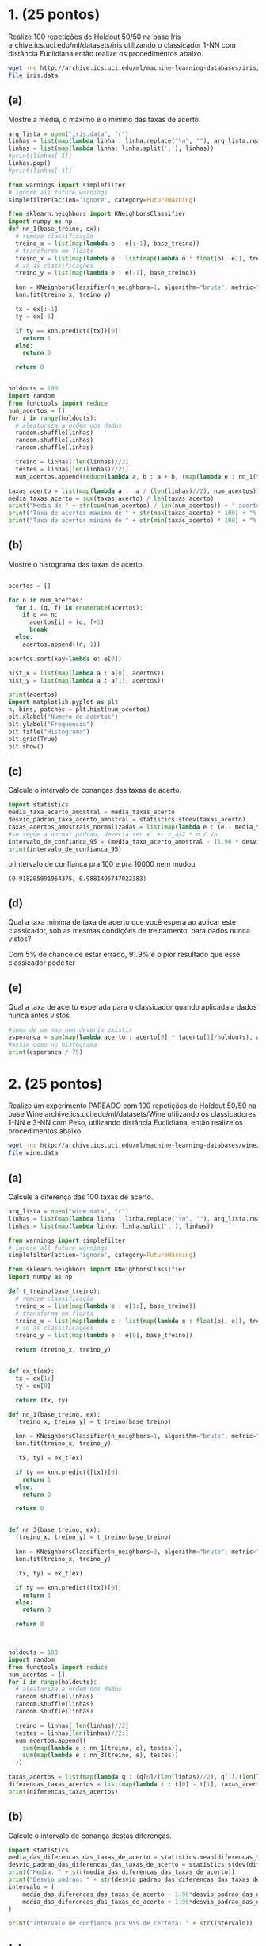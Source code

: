 * 1. (25 pontos)
Realize 100 repetições de Holdout 50/50 na base Iris archive.ics.uci.edu/ml/datasets/iris
utilizando o classicador 1-NN com distância Euclidiana então realize os procedimentos abaixo.

#+BEGIN_SRC bash
wget -nc http://archive.ics.uci.edu/ml/machine-learning-databases/iris/iris.data
file iris.data
#+END_SRC

#+RESULTS:
: iris.data: CSV text


** (a)
Mostre a média, o máximo e o mínimo das taxas de acerto.

#+BEGIN_SRC python :session primeiro :results output
  arq_lista = open("iris.data", "r")
  linhas = list(map(lambda linha : linha.replace("\n", ""), arq_lista.readlines()))
  linhas = list(map(lambda linha: linha.split(','), linhas))
  #print(linhas[-1])
  linhas.pop()
  #print(linhas[-1])

  from warnings import simplefilter
  # ignore all future warnings
  simplefilter(action='ignore', category=FutureWarning)

  from sklearn.neighbors import KNeighborsClassifier
  import numpy as np
  def nn_1(base_treino, ex):
    # remove classificação
    treino_x = list(map(lambda e : e[:-1], base_treino))
    # transforma em floats
    treino_x = list(map(lambda e : list(map(lambda o : float(o), e)), treino_x))
    # só as classificações
    treino_y = list(map(lambda e : e[-1], base_treino))

    knn = KNeighborsClassifier(n_neighbors=1, algorithm="brute", metric="minkowski", p=2)
    knn.fit(treino_x, treino_y)

    tx = ex[:-1]
    ty = ex[-1]

    if ty == knn.predict([tx])[0]:
      return 1
    else:
      return 0

    return 0


  holdouts = 100
  import random
  from functools import reduce 
  num_acertos = []
  for i in range(holdouts):
    # aleatoriza a ordem dos dados
    random.shuffle(linhas)
    random.shuffle(linhas)
    random.shuffle(linhas)

    treino = linhas[:len(linhas)//2]
    testes = linhas[len(linhas)//2:]
    num_acertos.append(reduce(lambda a, b : a + b, (map(lambda e : nn_1(treino, e), testes))))

  taxas_acerto = list(map(lambda a :  a / (len(linhas)//2), num_acertos))
  media_taxas_acerto = sum(taxas_acerto) / len(taxas_acerto)
  print("Media de " + str(sum(num_acertos) / len(num_acertos)) + " acertos dos " + str(len(linhas)//2) + ", ou " + str(media_taxas_acerto * 100) + "% de acerto")
  print("Taxa de acertos maxima de " + str(max(taxas_acerto) * 100) + "%: " + str(max(num_acertos)) + "/" + str(len(linhas)//2))
  print("Taxa de acertos minima de " + str(min(taxas_acerto) * 100) + "%: " + str(min(num_acertos)) + "/" + str(len(linhas)//2))
#+END_SRC

#+RESULTS:
: Python 3.9.1 (default, Dec 13 2020, 11:55:53) 
: [GCC 10.2.0] on linux
: Type "help", "copyright", "credits" or "license" for more information.
: Media de 71.58 acertos dos 75, ou 95.43999999999998% de acerto
: Taxa de acertos maxima de 100.0%: 75/75
: Taxa de acertos minima de 89.33333333333333%: 67/75
: python.el: native completion setup loaded

** (b)
Mostre o histograma das taxas de acerto.

#+BEGIN_SRC python :session primeiro :results output
  
  acertos = []

  for n in num_acertos:
    for i, (q, f) in enumerate(acertos):
      if q == n:
        acertos[i] = (q, f+1)
        break
    else:
      acertos.append((n, 1))

  acertos.sort(key=lambda e: e[0])

  hist_x = list(map(lambda a : a[0], acertos))
  hist_y = list(map(lambda a : a[1], acertos))
  
  print(acertos)
  import matplotlib.pyplot as plt
  n, bins, patches = plt.hist(num_acertos)
  plt.xlabel("Numero de acertos")
  plt.ylabel("Frequencia")
  plt.title("Histograma")
  plt.grid(True)
  plt.show()

#+END_SRC

#+RESULTS:
: [(67, 1), (68, 2), (69, 4), (70, 14), (71, 25), (72, 25), (73, 23), (74, 5), (75, 1)]

** (c)
Calcule o intervalo de conanças das taxas de acerto.
#+BEGIN_SRC python :session primeiro :results output
  import statistics 
  media_taxa_acerto_amostral = media_taxas_acerto
  desvio_padrao_taxa_acerto_amostral = statistics.stdev(taxas_acerto)
  taxas_acertos_amostrais_normalizadas = list(map(lambda e : (e - media_taxa_acerto_amostral) / desvio_padrao_taxa_acerto_amostral, taxas_acerto))
  #se segue a normal padrao, deveria ser x̅ +- z_a/2 * σ / √n
  intervalo_de_confianca_95 = (media_taxa_acerto_amostral - (1.96 * desvio_padrao_taxa_acerto_amostral), media_taxa_acerto_amostral + (1.96 * desvio_padrao_taxa_acerto_amostral))
  print(intervalo_de_confianca_95)
#+END_SRC

#+RESULTS:
: (0.9164873287471538, 0.9923126712528458)

o intervalo de confianca pra 100 e pra 10000 nem mudou
#+RESULTS de 10000:
: (0.918205091964375, 0.9881495747022383)

** (d)
Qual a taxa mínima de taxa de acerto que você espera ao aplicar este classicador, sob as
mesmas condições de treinamento, para dados nunca vistos?

Com 5% de chance de estar errado, 91.9% é o pior resultado que esse classicador pode ter

** (e)
Qual a taxa de acerto esperada para o classicador quando aplicada a dados nunca antes
vistos.

#+BEGIN_SRC python :session primeiro :results output
  #soma de um map nem deveria existir
  esperanca = sum(map(lambda acerto : acerto[0] * (acerto[1]/holdouts), acertos))
  #assim como no histograma
  print(esperanca / 75)
#+END_SRC

#+RESULTS:
: 0.9544

* 2. (25 pontos)
Realize um experimento PAREADO com 100 repetições de Holdout 50/50 na base
Wine archive.ics.uci.edu/ml/datasets/Wine utilizando os classicadores 1-NN e 3-NN
com Peso, utilizando distância Euclidiana, então realize os procedimentos abaixo.


#+BEGIN_SRC bash
wget -nc http://archive.ics.uci.edu/ml/machine-learning-databases/wine/wine.data
file wine.data
#+END_SRC

#+RESULTS:
: wine.data: CSV text

** (a)
Calcule a diferença das 100 taxas de acerto.


#+BEGIN_SRC python :session segundo :results output
  arq_lista = open("wine.data", "r")
  linhas = list(map(lambda linha : linha.replace("\n", ""), arq_lista.readlines()))
  linhas = list(map(lambda linha: linha.split(','), linhas))

  from warnings import simplefilter
  # ignore all future warnings
  simplefilter(action='ignore', category=FutureWarning)

  from sklearn.neighbors import KNeighborsClassifier
  import numpy as np

  def t_treino(base_treino):
    # remove classificação
    treino_x = list(map(lambda e : e[1:], base_treino))
    # transforma em floats
    treino_x = list(map(lambda e : list(map(lambda o : float(o), e)), treino_x))
    # só as classificações
    treino_y = list(map(lambda e : e[0], base_treino))

    return (treino_x, treino_y)


  def ex_t(ex):
    tx = ex[1:]
    ty = ex[0]

    return (tx, ty)

  def nn_1(base_treino, ex):
    (treino_x, treino_y) = t_treino(base_treino)

    knn = KNeighborsClassifier(n_neighbors=1, algorithm="brute", metric="minkowski", p=2)
    knn.fit(treino_x, treino_y)

    (tx, ty) = ex_t(ex)
  
    if ty == knn.predict([tx])[0]:
      return 1
    else:
      return 0

    return 0


  def nn_3(base_treino, ex):
    (treino_x, treino_y) = t_treino(base_treino)

    knn = KNeighborsClassifier(n_neighbors=3, algorithm="brute", metric="minkowski", p=2, weights="distance")
    knn.fit(treino_x, treino_y)

    (tx, ty) = ex_t(ex)
  
    if ty == knn.predict([tx])[0]:
      return 1
    else:
      return 0

    return 0
    


  holdouts = 100
  import random
  from functools import reduce 
  num_acertos = []
  for i in range(holdouts):
    # aleatoriza a ordem dos dados
    random.shuffle(linhas)
    random.shuffle(linhas)
    random.shuffle(linhas)

    treino = linhas[:len(linhas)//2]
    testes = linhas[len(linhas)//2:]
    num_acertos.append((
      sum(map(lambda e : nn_1(treino, e), testes)),
      sum(map(lambda e : nn_3(treino, e), testes))
    ))

  taxas_acertos = list(map(lambda q : (q[0]/(len(linhas)//2), q[1]/(len(linhas)//2)), num_acertos))
  diferencas_taxas_acertos = list(map(lambda t : t[0] - t[1], taxas_acertos))
  print(diferencas_taxas_acertos)
#+END_SRC

#+RESULTS:
: Python 3.9.1 (default, Dec 13 2020, 11:55:53) 
: [GCC 10.2.0] on linux
: Type "help", "copyright", "credits" or "license" for more information.
: [0.0, 0.022471910112359494, -0.101123595505618, 0.011235955056179692, 0.0, 0.0, 0.0, -0.0561797752808989, 0.011235955056179803, 0.0449438202247191, -0.022471910112359494, -0.022471910112359605, -0.0449438202247191, 0.0449438202247191, -0.011235955056179803, 0.022471910112359494, 0.05617977528089879, -0.011235955056179692, 0.0449438202247191, 0.03370786516853941, 0.022471910112359605, 0.03370786516853941, 0.022471910112359605, 0.0561797752808989, 0.0561797752808989, 0.011235955056179803, 0.0674157303370787, 0.0449438202247191, 0.0674157303370786, 0.0, 0.0, -0.011235955056179803, 0.0561797752808989, 0.022471910112359605, 0.03370786516853941, 0.022471910112359494, -0.0337078651685393, 0.03370786516853941, -0.022471910112359605, 0.0561797752808989, -0.0449438202247191, -0.0786516853932584, -0.011235955056179803, 0.05617977528089879, -0.011235955056179803, -0.03370786516853941, 0.011235955056179692, 0.022471910112359494, -0.07865168539325851, 0.0337078651685393, -0.022471910112359494, -0.011235955056179803, 0.0337078651685393, -0.022471910112359605, -0.03370786516853941, 0.022471910112359605, 0.0449438202247191, 0.022471910112359494, 0.011235955056179803, -0.011235955056179803, 0.022471910112359605, -0.022471910112359605, 0.011235955056179803, -0.022471910112359605, 0.011235955056179803, 0.011235955056179803, 0.0, 0.0337078651685393, -0.022471910112359605, -0.022471910112359494, -0.011235955056179803, 0.022471910112359605, 0.0, 0.0337078651685393, 0.0, -0.0561797752808989, -0.03370786516853941, -0.022471910112359494, -0.011235955056179803, -0.022471910112359494, 0.0561797752808989, 0.0674157303370787, 0.0, 0.03370786516853941, -0.022471910112359494, 0.0, -0.0674157303370787, 0.0449438202247191, -0.011235955056179692, 0.011235955056179803, -0.0449438202247191, 0.0337078651685393, -0.022471910112359494, -0.011235955056179803, -0.0561797752808989, 0.022471910112359605, 0.0337078651685393, 0.0, 0.022471910112359494, -0.022471910112359494]
: python.el: native completion setup loaded

** (b)
Calcule o intervalo de conança destas diferenças.

#+BEGIN_SRC python :session segundo :results output
  import statistics
  media_das_diferencas_das_taxas_de_acerto = statistics.mean(diferencas_taxas_acertos)
  desvio_padrao_das_diferencas_das_taxas_de_acerto = statistics.stdev(diferencas_taxas_acertos)
  print("Media: " + str(media_das_diferencas_das_taxas_de_acerto))
  print("Desvio padrao: " + str(desvio_padrao_das_diferencas_das_taxas_de_acerto))
  intervalo = (
      media_das_diferencas_das_taxas_de_acerto - 1.96*desvio_padrao_das_diferencas_das_taxas_de_acerto,
      media_das_diferencas_das_taxas_de_acerto + 1.96*desvio_padrao_das_diferencas_das_taxas_de_acerto
  )

  print("Intervalo de confianca pra 95% de certeza: " + str(intervalo))
#+END_SRC

#+RESULTS:
: Media: 0.004269662921348314
: Desvio padrao: 0.03508989180155062
: Intervalo de confianca pra 95% de certeza: (-0.06450652500969091, 0.07304585085238753)

** (c)
Realize o teste de hipótese sobre estas diferenças para vericar se a taxa de acerto do 1-NN
é signicativamente diferente da taxa de acerto do 3-NN com peso. Mostre sua conclusão
para o teste.

*** Restposta 
O intervalo de confiança compreende o 0, então existe uma possibilidade das taxas de acerto
serem iguais, já que a media população está com 95% de certeza dentro do intervalo e por
isso os classicadores podem ser equivalentes. Então ainda não podemos tirar conclusões sobre
quem é o melhor.

** (d)
Calcule o intervalo de conança da taxa de acerto de cada classicador.

#+BEGIN_SRC python :session segundo :results output
  num_acertos_1_nn = []
  for i in range(holdouts):
    # aleatoriza a ordem dos dados
    random.shuffle(linhas)
    random.shuffle(linhas)
    random.shuffle(linhas)

    treino = linhas[:len(linhas)//2]
    testes = linhas[len(linhas)//2:]
    num_acertos_1_nn.append(sum(map(lambda e : nn_1(treino, e), testes)))

  num_acertos_3_nn = []
  for i in range(holdouts):
    # aleatoriza a ordem dos dados
    random.shuffle(linhas)
    random.shuffle(linhas)
    random.shuffle(linhas)

    treino = linhas[:len(linhas)//2]
    testes = linhas[len(linhas)//2:]
    num_acertos_3_nn.append(sum(map(lambda e : nn_3(treino, e), testes)))


  taxas_acertos_1_nn = list(map(lambda q : q / (len(linhas)//2), num_acertos_1_nn))
  taxas_acertos_3_nn = list(map(lambda q : q / (len(linhas)//2), num_acertos_3_nn))

  import statistics
  media_taxas_acertos_1_nn = statistics.mean(taxas_acertos_1_nn)
  media_taxas_acertos_3_nn = statistics.mean(taxas_acertos_3_nn)

  dp_taxas_acertos_1_nn = statistics.stdev(taxas_acertos_1_nn)
  dp_taxas_acertos_3_nn = statistics.stdev(taxas_acertos_3_nn)

  print("Media 1 nn: " + str(media_taxas_acertos_1_nn))
  print("DP 1 nn: " + str(dp_taxas_acertos_1_nn))
  print("")
  print("Media 3 nn: " + str(media_taxas_acertos_3_nn))
  print("DP 3 nn: " + str(dp_taxas_acertos_3_nn))
  print("")
  intervalo_1_nn = (
      media_taxas_acertos_1_nn - 1.96*dp_taxas_acertos_1_nn,
      media_taxas_acertos_1_nn + 1.96*dp_taxas_acertos_1_nn,
  )

  intervalo_3_nn = (
      media_taxas_acertos_3_nn - 1.96*dp_taxas_acertos_3_nn,
      media_taxas_acertos_3_nn + 1.96*dp_taxas_acertos_3_nn,
  )

  print("Intervalo de confianca pra 95% de certeza da 1nn: " + str(intervalo_1_nn))
  print("Intervalo de confianca pra 95% de certeza da 3nn: " + str(intervalo_3_nn))
#+END_SRC

#+RESULTS:
: Media 1 nn: 0.7119101123595506
: DP 1 nn: 0.040259836341798326
: 
: Media 3 nn: 0.7126966292134831
: DP 3 nn: 0.03477870069207876
: 
: Intervalo de confianca pra 95% de certeza da 1nn: (0.6330008331296259, 0.7908193915894753)
: Intervalo de confianca pra 95% de certeza da 3nn: (0.6445303758570087, 0.7808628825699575)

** (e)
Realize o teste de hipótese de sobreposição dos intervalos de conança. Mostre sua con-
clusão para o teste.

*** Resposta
Existe sobreposição dos intervalos, então a taxa real de acerto para a população desse classicador
pode estar na mesma região, supomos, 72%. Os dois classicadores podem ter 72% de acerto, então não
dá pra dizer qual dos dois é o melhor classicador.

* 3. (25 pontos)
Utilizando o classicador k-NN na base Wine archive.ics.uci.edu/ml/datasets/
Wine, teste os valores k = 1, . . . , 15. Para qual valor de k o classicador apresenta uma taxa de
acerto signicativamente maior? Dena a metodologia utilizada para justicar sua resposta.

#+BEGIN_SRC python :session terceiro :results output
  arq_lista = open("wine.data", "r")
  linhas = list(map(lambda linha : linha.replace("\n", ""), arq_lista.readlines()))
  linhas = list(map(lambda linha: linha.split(','), linhas))

  from warnings import simplefilter
  # ignore all future warnings
  simplefilter(action='ignore', category=FutureWarning)

  from sklearn.neighbors import KNeighborsClassifier
  import numpy as np

  def t_treino(base_treino):
    # remove classificação
    treino_x = list(map(lambda e : e[1:], base_treino))
    # transforma em floats
    treino_x = list(map(lambda e : list(map(lambda o : float(o), e)), treino_x))
    # só as classificações
    treino_y = list(map(lambda e : e[0], base_treino))

    return (treino_x, treino_y)


  def ex_t(ex):
    tx = ex[1:]
    ty = ex[0]

    return (tx, ty)

  def knn(k, base_treino, ex):
    (treino_x, treino_y) = t_treino(base_treino)

    knn = KNeighborsClassifier(n_neighbors=k, algorithm="brute", metric="minkowski", p=2)
    knn.fit(treino_x, treino_y)

    (tx, ty) = ex_t(ex)

    if ty == knn.predict([tx])[0]:
      return 1
    else:
      return 0

    return 0

  intervalos = []
  holdouts = 100

  import random
  import statistics

  for k in range(15):
    num_acertos = []
    for i in range(holdouts):
      # aleatoriza a ordem dos dados
      random.shuffle(linhas)
      random.shuffle(linhas)
      random.shuffle(linhas)

      treino = linhas[:len(linhas)//2]
      testes = linhas[len(linhas)//2:]
      num_acertos.append(sum(map(lambda e : knn(k+1, treino, e), testes)))

    taxas_acerto = list(map(lambda q : q/(len(linhas)//2), num_acertos))
    media_taxas_acerto = statistics.mean(taxas_acerto)
    dp_taxas_acerto = statistics.stdev(taxas_acerto)
    intervalo = (
      media_taxas_acerto - 1.96*dp_taxas_acerto,
      media_taxas_acerto + 1.96*dp_taxas_acerto
    )
    intervalos.append(intervalo)

  comprimentos = list(map(lambda e : e[1] - e[0], intervalos))

  intervalos_comprimentos = list(zip(intervalos, comprimentos))
  for k, (intervalo, comprimento) in enumerate(intervalos_comprimentos):
    lista.append((k+1, intervalo, comprimento))
 
 
  lista.sort(key=lambda e : e[2])


  for (k, intervalo, comprimento) in lista:
    print(k)
    print(intervalo)
    print(comprimento)
    print("")
#+END_SRC

#+RESULTS:
#+begin_example
10
(0.6193364241526115, 0.7572927893305347)
0.1379563651779232

0
(0.7616163783057509, 0.9015296891099794)
0.13991331080422853

14
(0.6244580293641164, 0.7676768020965576)
0.1432187727324412

12
(0.6241507338180852, 0.7688829740470833)
0.1447322402289981

15
(0.617858935478084, 0.7639388173309046)
0.14607988185282061

3
(0.6173928585481903, 0.7637307369574278)
0.1463378784092375

6
(0.6135349365760357, 0.7608470858958744)
0.1473121493198386

11
(0.6158297628512729, 0.7643949562498508)
0.14856519339857788

8
(0.6042095903868113, 0.7528690612985819)
0.14865947091177056

9
(0.6111703465553502, 0.7611892040064476)
0.15001885745109744

5
(0.6126643611113731, 0.7637401332706493)
0.15107577215927614

1
(0.639258213052385, 0.7906294273970533)
0.15137121434466838

2
(0.7255188272304988, 0.8771778019829845)
0.1516589747524857

1
(0.7025539801935866, 0.8545246714918066)
0.15197069129821994

7
(0.6104887939906452, 0.7650168239868829)
0.15452802999623771

13
(0.6113227211038897, 0.7671042451882452)
0.15578152408435542

4
(0.7019646670415308, 0.8629791531831882)
0.16101448614165736

4
(0.6041280408287748, 0.765984318721787)
0.16185627789301216

2
(0.5841390843461416, 0.7479957471145326)
0.16385666276839106

5
(0.664692345392889, 0.8472177669666616)
0.1825254215737726

8
(0.6500051592407864, 0.8335903463771911)
0.1835851871364047

3
(0.6893893931493768, 0.8764533034798366)
0.18706391033045988

6
(0.6653369049148262, 0.852865342276185)
0.18752843736135882

7
(0.6496168550454842, 0.8400460663028304)
0.19042921125734624

9
(0.6332547808299652, 0.8319137584958775)
0.19865897766591223

13
(0.5856455531570652, 0.794803885045182)
0.20915833188811672

10
(0.6171568668703943, 0.8316071780734259)
0.2144503112030316

12
(0.5908376321317141, 0.8064657386548026)
0.2156281065230885

11
(0.6052098637945725, 0.8222058665425062)
0.21699600274793363

14
(0.5853415150022678, 0.8063438782561592)
0.22100236325389133
#+end_example

*** Resposta
Nenhum classicador tem uma taxa de acerto signicativamente maior, todos eles podem ter, por exemplo
70% de taxa de acerto quando expostos à população.

* 4. (25 pontos)
Remover a última coluna da base Wine archive.ics.uci.edu/ml/datasets/Wine
aumenta signicativamente a taxa de acerto? Dena a metodologia utilizada para justicar
sua resposta.


#+BEGIN_SRC python :session quarto :results output
  arq_lista = open("wine.data", "r")
  linhas = list(map(lambda linha : linha.replace("\n", ""), arq_lista.readlines()))
  linhas = list(map(lambda linha: linha.split(','), linhas))

  from warnings import simplefilter
  # ignore all future warnings
  simplefilter(action='ignore', category=FutureWarning)

  from sklearn.neighbors import KNeighborsClassifier
  import numpy as np

  def t_treino(base_treino):
    # remove classificação
    treino_x = list(map(lambda e : e[1:-1], base_treino))
    # transforma em floats
    treino_x = list(map(lambda e : list(map(lambda o : float(o), e)), treino_x))
    # só as classificações
    treino_y = list(map(lambda e : e[0], base_treino))

    return (treino_x, treino_y)


  def ex_t(ex):
    tx = ex[1:-1]
    ty = ex[0]

    return (tx, ty)

  def knn(k, base_treino, ex):
    (treino_x, treino_y) = t_treino(base_treino)

    knn = KNeighborsClassifier(n_neighbors=k, algorithm="brute", metric="minkowski", p=2)
    knn.fit(treino_x, treino_y)

    (tx, ty) = ex_t(ex)

    if ty == knn.predict([tx])[0]:
      return 1
    else:
      return 0

    return 0

  intervalos = []
  holdouts = 100

  import random
  import statistics

  for k in range(15):
    num_acertos = []
    for i in range(holdouts):
      # aleatoriza a ordem dos dados
      random.shuffle(linhas)
      random.shuffle(linhas)
      random.shuffle(linhas)

      treino = linhas[:len(linhas)//2]
      testes = linhas[len(linhas)//2:]
      num_acertos.append(sum(map(lambda e : knn(k+1, treino, e), testes)))

    taxas_acerto = list(map(lambda q : q/(len(linhas)//2), num_acertos))
    media_taxas_acerto = statistics.mean(taxas_acerto)
    dp_taxas_acerto = statistics.stdev(taxas_acerto)
    intervalo = (
      media_taxas_acerto - 1.96*dp_taxas_acerto,
      media_taxas_acerto + 1.96*dp_taxas_acerto
    )
    intervalos.append(intervalo)

  comprimentos = list(map(lambda e : e[1] - e[0], intervalos))

  intervalos_comprimentos = list(zip(intervalos, comprimentos))
  lista = []

  for k, (intervalo, comprimento) in enumerate(intervalos_comprimentos):
    lista.append((k+1, intervalo, comprimento))
 
 
  lista.sort(key=lambda e : e[2])


  for (k, intervalo, comprimento) in lista:
    print(k)
    print(intervalo)
    print(comprimento)
    print("")
#+END_SRC

#+RESULTS:
#+begin_example
0
(0.7616163783057509, 0.9015296891099794)
0.13991331080422853

2
(0.7255188272304988, 0.8771778019829845)
0.1516589747524857

1
(0.7025539801935866, 0.8545246714918066)
0.15197069129821994

4
(0.7019646670415308, 0.8629791531831882)
0.16101448614165736

5
(0.664692345392889, 0.8472177669666616)
0.1825254215737726

8
(0.6500051592407864, 0.8335903463771911)
0.1835851871364047

3
(0.6893893931493768, 0.8764533034798366)
0.18706391033045988

6
(0.6653369049148262, 0.852865342276185)
0.18752843736135882

7
(0.6496168550454842, 0.8400460663028304)
0.19042921125734624

9
(0.6332547808299652, 0.8319137584958775)
0.19865897766591223

13
(0.5856455531570652, 0.794803885045182)
0.20915833188811672

10
(0.6171568668703943, 0.8316071780734259)
0.2144503112030316

12
(0.5908376321317141, 0.8064657386548026)
0.2156281065230885

11
(0.6052098637945725, 0.8222058665425062)
0.21699600274793363

14
(0.5853415150022678, 0.8063438782561592)
0.22100236325389133
#+end_example


agora parece que quanto menor o intervalo, maior a minima taxa possivel de acerto
